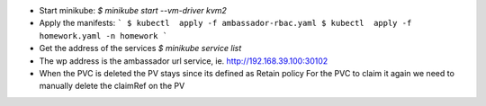 - Start minikube:
  `$  minikube start --vm-driver kvm2`
- Apply the manifests:
  ```
  $ kubectl  apply -f ambassador-rbac.yaml
  $ kubectl  apply -f homework.yaml -n homework
  ```
- Get the address of the services
  `$ minikube service list`

- The wp address is the ambassador url service, ie. http://192.168.39.100:30102
- When the PVC is deleted the PV stays since its defined as Retain policy
  For the PVC to claim it again we need to manually delete the claimRef on the PV
